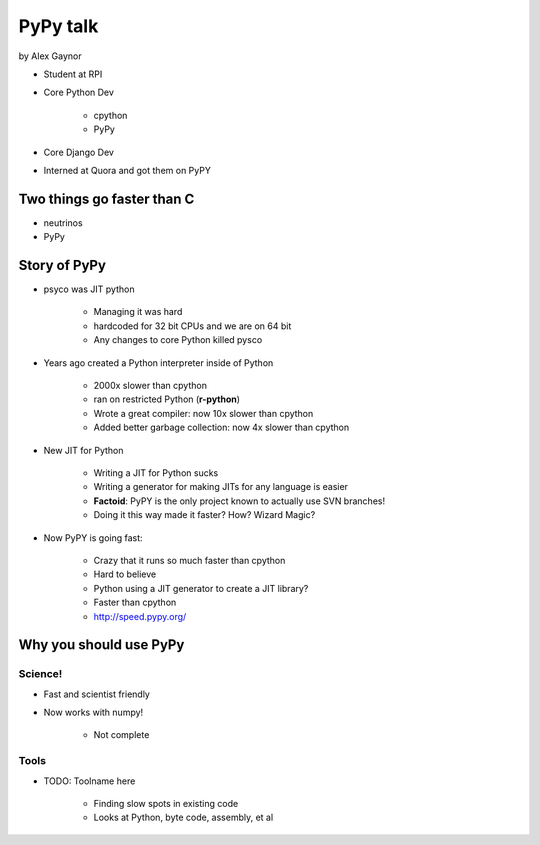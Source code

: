 =========
PyPy talk
=========

by Alex Gaynor

* Student at RPI
* Core Python Dev

    * cpython
    * PyPy

* Core Django Dev
* Interned at Quora and got them on PyPY

Two things go faster than C
==============================

* neutrinos
* PyPy

Story of PyPy
================

* psyco was JIT python

    * Managing it was hard
    * hardcoded for 32 bit CPUs and we are on 64 bit
    * Any changes to core Python killed pysco
    
* Years ago created a Python interpreter inside of Python

    * 2000x slower than cpython
    * ran on restricted Python (**r-python**)
    * Wrote a great compiler: now 10x slower than cpython
    * Added better garbage collection: now 4x slower than cpython
    
* New JIT for Python

    * Writing a JIT for Python sucks
    * Writing a generator for making JITs for any language is easier
    * **Factoid**: PyPY is the only project known to actually use SVN branches!
    * Doing it this way made it faster? How? Wizard Magic?

* Now PyPY is going fast:

    * Crazy that it runs so much faster than cpython
    * Hard to believe
    * Python using a JIT generator to create a JIT library?
    * Faster than cpython
    * http://speed.pypy.org/

Why you should use PyPy
=======================

Science!
---------

* Fast and scientist friendly
* Now works with numpy!

    * Not complete
    
Tools
-----

* TODO: Toolname here

    * Finding slow spots in existing code
    * Looks at Python, byte code, assembly, et al